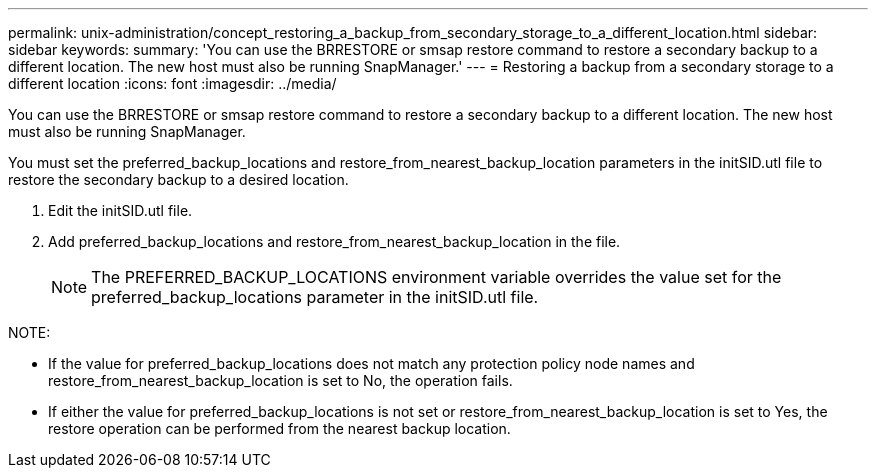 ---
permalink: unix-administration/concept_restoring_a_backup_from_secondary_storage_to_a_different_location.html
sidebar: sidebar
keywords: 
summary: 'You can use the BRRESTORE or smsap restore command to restore a secondary backup to a different location. The new host must also be running SnapManager.'
---
= Restoring a backup from a secondary storage to a different location
:icons: font
:imagesdir: ../media/

[.lead]
You can use the BRRESTORE or smsap restore command to restore a secondary backup to a different location. The new host must also be running SnapManager.

You must set the preferred_backup_locations and restore_from_nearest_backup_location parameters in the initSID.utl file to restore the secondary backup to a desired location.

. Edit the initSID.utl file.
. Add preferred_backup_locations and restore_from_nearest_backup_location in the file.
+
NOTE: The PREFERRED_BACKUP_LOCATIONS environment variable overrides the value set for the preferred_backup_locations parameter in the initSID.utl file.

NOTE:

* If the value for preferred_backup_locations does not match any protection policy node names and restore_from_nearest_backup_location is set to No, the operation fails.
* If either the value for preferred_backup_locations is not set or restore_from_nearest_backup_location is set to Yes, the restore operation can be performed from the nearest backup location.
